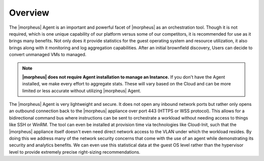 Overview
--------

The |morpheus| Agent is an important and powerful facet of |morpheus| as an orchestration tool.  Though it is not required, which is one unique capability of our platform versus some of our competitors, it is recommended for use as it brings many benefits.  Not only does it provide statistics for the guest operating system and resource utilization, it also brings along with it monitoring and log aggregation capabilities.  After an initial brownfield discovery, Users can decide to convert unmanaged VMs to managed.

.. NOTE::
      **|morpheus| does not require Agent installation to manage an Instance.**  If you don't have the Agent installed, we make every effort to aggregate stats. These will vary based on the Cloud and can be more limited or less accurate without utilizing |morpheus| Agent.

The |morpheus| Agent is very lightweight and secure. It does not open any inbound network ports but rather only opens an outbound connection back to the |morpheus| appliance over port 443 (HTTPS or WSS protocol). This allows for a bidirectional command bus where instructions can be sent to orchestrate a workload without needing access to things like SSH or WinRM. The tool can even be installed at provision time via technologies like Cloud-Init, such that the |morpheus| appliance itself doesn't even need direct network access to the VLAN under which the workload resides. By doing this we address many of the network security concerns that come with the use of an agent while demonstrating its security and analytics benefits. We can even use this statistical data at the guest OS level rather than the hypervisor level to provide extremely precise right-sizing recommendations.
